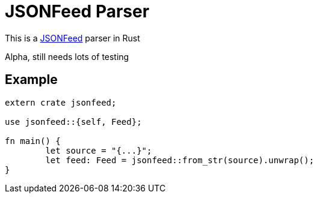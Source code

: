 = JSONFeed Parser

This is a http://jsonfeed.org[JSONFeed] parser in Rust

Alpha, still needs lots of testing

== Example

----
extern crate jsonfeed;

use jsonfeed::{self, Feed};

fn main() {
	let source = "{...}";
	let feed: Feed = jsonfeed::from_str(source).unwrap();
}
----
